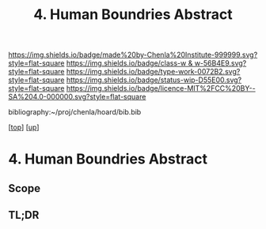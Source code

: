 #   -*- mode: org; fill-column: 60 -*-

#+TITLE: 4. Human Boundries Abstract 
#+STARTUP: showall
#+TOC: headlines 4
#+PROPERTY: filename

[[https://img.shields.io/badge/made%20by-Chenla%20Institute-999999.svg?style=flat-square]] 
[[https://img.shields.io/badge/class-w & w-56B4E9.svg?style=flat-square]]
[[https://img.shields.io/badge/type-work-0072B2.svg?style=flat-square]]
[[https://img.shields.io/badge/status-wip-D55E00.svg?style=flat-square]]
[[https://img.shields.io/badge/licence-MIT%2FCC%20BY--SA%204.0-000000.svg?style=flat-square]]

bibliography:~/proj/chenla/hoard/bib.bib

[[[../../index.org][top]]] [[[../index.org][up]]]

* 4. Human Boundries Abstract
:PROPERTIES:
:CUSTOM_ID:
:Name:     /home/deerpig/proj/chenla/warp/01/07/04/abstract.org
:Created:  2018-05-24T18:49@Prek Leap (11.642600N-104.919210W)
:ID:       0eb6d56b-87c3-4194-ac65-4b24998fc79d
:VER:      580434619.302301447
:GEO:      48P-491193-1287029-15
:BXID:     proj:DUM8-5273
:Class:    primer
:Type:     work
:Status:   wip
:Licence:  MIT/CC BY-SA 4.0
:END:

** Scope
** TL;DR



